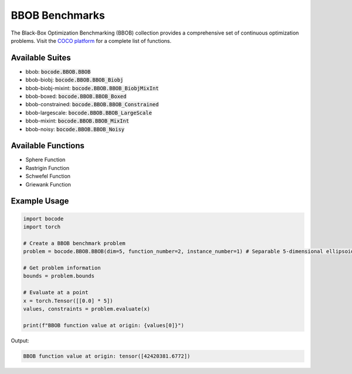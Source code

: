 .. _bbob_benchmarks:

BBOB Benchmarks
==============

The Black-Box Optimization Benchmarking (BBOB) collection provides a comprehensive set of continuous optimization problems.
Visit the `COCO platform <https://numbbo.github.io/coco/testsuites/bbob>`_ for a complete list of functions.

Available Suites
-----------------
- bbob: :code:`bocode.BBOB.BBOB`
- bbob-biobj: :code:`bocode.BBOB.BBOB_Biobj`
- bbob-biobj-mixint: :code:`bocode.BBOB.BBOB_BiobjMixInt`
- bbob-boxed: :code:`bocode.BBOB.BBOB_Boxed`
- bbob-constrained: :code:`bocode.BBOB.BBOB_Constrained`
- bbob-largescale: :code:`bocode.BBOB.BBOB_LargeScale`
- bbob-mixint: :code:`bocode.BBOB.BBOB_MixInt`
- bbob-noisy: :code:`bocode.BBOB.BBOB_Noisy`

Available Functions
-----------------

* Sphere Function
* Rastrigin Function
* Schwefel Function
* Griewank Function



Example Usage
------------

.. code-block:: python

    import bocode
    import torch

    # Create a BBOB benchmark problem
    problem = bocode.BBOB.BBOB(dim=5, function_number=2, instance_number=1) # Separable 5-dimensional ellipsoidal function

    # Get problem information
    bounds = problem.bounds
    
    # Evaluate at a point
    x = torch.Tensor([[0.0] * 5])
    values, constraints = problem.evaluate(x)
    
    print(f"BBOB function value at origin: {values[0]}")

Output:

.. code-block:: console

    BBOB function value at origin: tensor([42420381.6772])